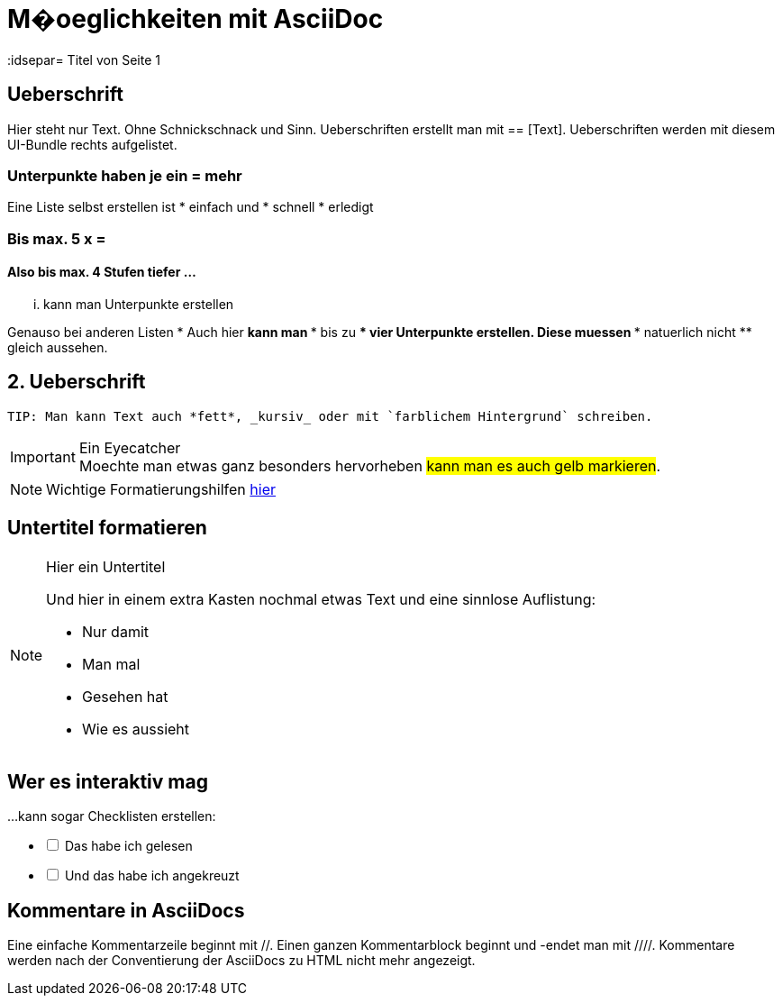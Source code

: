 = M�oeglichkeiten mit AsciiDoc
// Settings
:idprefix:
:idsepar= Titel von Seite 1
:idseperator: -

== Ueberschrift
Hier steht nur Text. Ohne Schnickschnack und Sinn.
Ueberschriften erstellt man mit == [Text].
Ueberschriften werden mit diesem UI-Bundle rechts aufgelistet.

=== Unterpunkte haben je ein = mehr

Eine Liste selbst erstellen ist
* einfach und
* schnell
* erledigt

=== Bis max. 5 x =

==== Also bis max. 4 Stufen tiefer ...

... kann man Unterpunkte erstellen

Genauso bei anderen Listen
* Auch hier
** kann man
*** bis zu 
**** vier Unterpunkte
***** erstellen.
**** Diese muessen
*** natuerlich nicht
** gleich aussehen.

== 2. Ueberschrift

----
TIP: Man kann Text auch *fett*, _kursiv_ oder mit `farblichem Hintergrund` schreiben.
----

====
[IMPORTANT]
.Ein Eyecatcher
Moechte man etwas ganz besonders hervorheben #kann man es auch gelb markieren#.
====

NOTE: Wichtige Formatierungshilfen https://docs.antora.org/antora/2.3/asciidoc/text-and-punctuation/[hier]

== Untertitel formatieren

[NOTE]
.Hier ein Untertitel

====
Und hier in einem extra Kasten nochmal etwas Text und eine sinnlose Auflistung:

* Nur damit
* Man mal
* Gesehen hat
* Wie es aussieht
====

== Wer es interaktiv mag

...kann sogar Checklisten erstellen:

[%interactive]
* [ ] Das habe ich gelesen
* [ ] Und das habe ich angekreuzt

== Kommentare in AsciiDocs

Eine einfache Kommentarzeile beginnt mit //.
Einen ganzen Kommentarblock beginnt und -endet man mit ////.
Kommentare werden nach der Conventierung der AsciiDocs zu HTML nicht mehr angezeigt.

